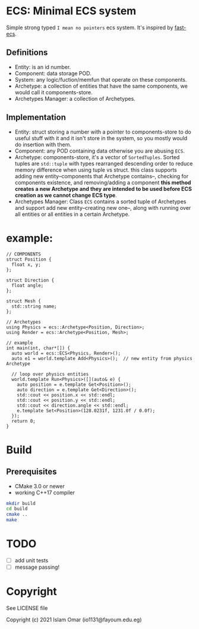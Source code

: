 #+OPTIONS: toc:3          (only include two levels in TOC)
* ECS: Minimal ECS system

Simple strong typed =I mean no pointers= ecs system. It's inspired by [[https://github.com/andrenho/fast-ecs][fast-ecs]].

** Definitions

 - Entity: is an id number.
 - Component: data storage POD.
 - System: any logic/fuction/memfun that operate on these components.
 - Archetype: a collection of entities that have the same components, we would call it
   components-store.
 - Archetypes Manager: a collection of Archetypes.

** Implementation
 - Entity: struct storing a number with a pointer to components-store to do useful stuff with it
   and it isn't store in the system,
   so you mostly would do insertion with them.
 - Component: any POD containing data otherwise you are abusing =ECS=.
 - Archetype: components-store, it's a vector of =SortedTuples=. Sorted tuples are =std::tuple=
   with types rearranged descending order
   to reduce memory difference when using tuple vs struct.
   this class supports adding new entity--components that Archetype contains--,
   checking for components existence, and removing/adding a component
   **this method creates a new Archetype and they are intended to be used before
   ECS creation as we cannot change ECS type**. 
 - Archetypes Manager: Class =ECS= contains a sorted tuple of Archetypes and support add
   new entity--creating new one--, along with running over all entities or all entities in a
   certain Archetype.

* example:
#+begin_src c++
// COMPONENTS
struct Position {
  float x, y;
};

struct Direction {
  float angle;
};

struct Mesh {
  std::string name;
};

// Archetypes
using Physics = ecs::Archetype<Position, Direction>;
using Render = ecs::Archetype<Position, Mesh>;

// example
int main(int, char*[]) {
  auto world = ecs::ECS<Physics, Render>();
  auto e1 = world.template Add<Physics>();  // new entity from physics Archetype

  // loop over physics entities
  world.template Run<Physics>([](auto& e) {
    auto position = e.template Get<Position>();
    auto direction = e.template Get<Direction>();
    std::cout << position.x << std::endl;
    std::cout << position.y << std::endl;
    std::cout << direction.angle << std::endl;
    e.template Set<Position>(128.0231f, 1231.0f / 0.0f);
  });
  return 0;
}
#+end_src

* Build
** Prerequisites
 - CMake 3.0 or newer
 - working C++17 compiler

#+begin_src bash
    mkdir build
    cd build
    cmake ..
    make
#+end_src

* TODO
 - [ ] add unit tests
 - [ ] message passing!

* Copyright

See LICENSE file

Copyright (c) 2021 Islam Omar (io1131@fayoum.edu.eg)
